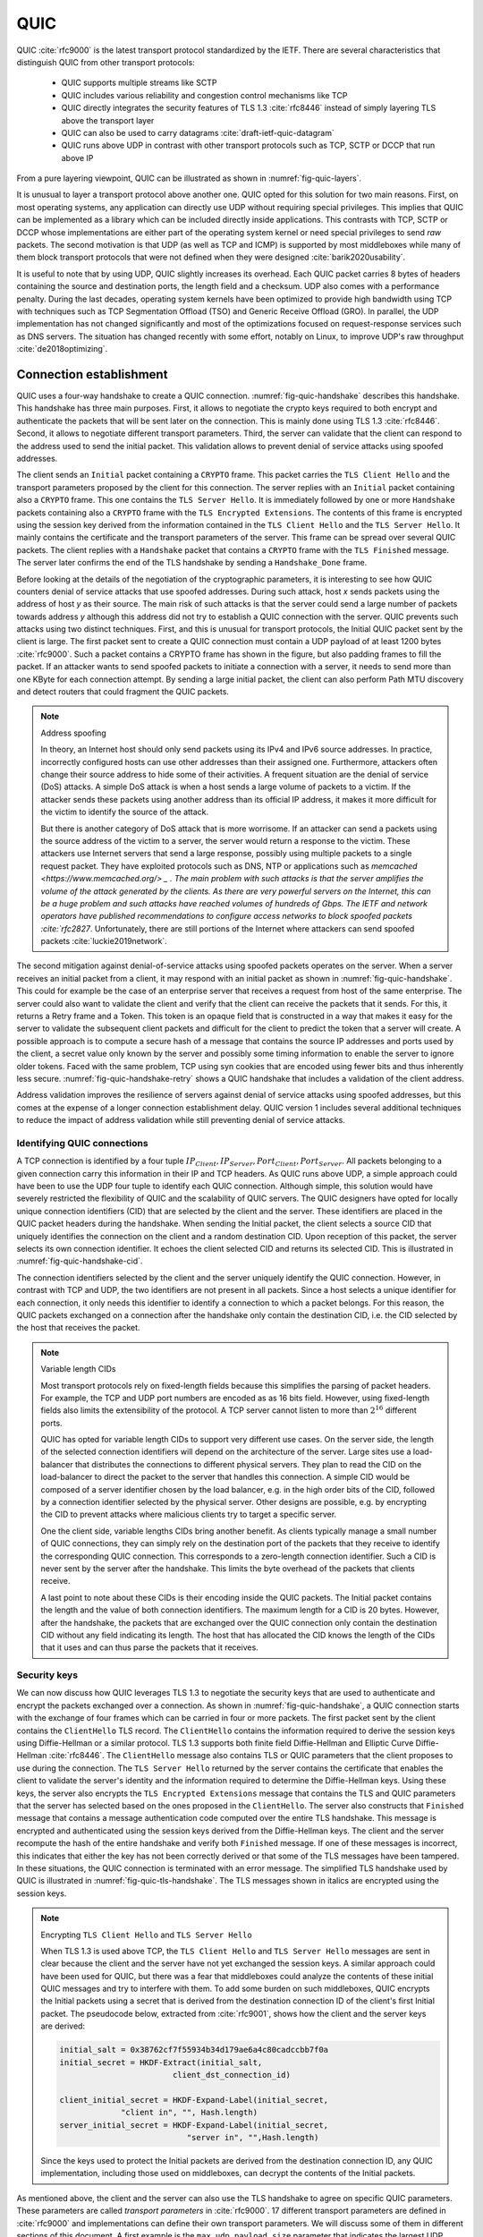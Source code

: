 QUIC
****

QUIC :cite:`rfc9000` is the latest transport protocol standardized by the IETF. There are several characteristics that distinguish QUIC from other transport protocols:

 - QUIC supports multiple streams like SCTP
 - QUIC includes various reliability and congestion control mechanisms like TCP
 - QUIC directly integrates the security features of TLS 1.3 :cite:`rfc8446` instead of simply layering TLS above the transport layer
 - QUIC can also be used to carry datagrams :cite:`draft-ietf-quic-datagram`
 - QUIC runs above UDP in contrast with other transport protocols such as TCP, SCTP or DCCP that run above IP   
  

From a pure layering viewpoint, QUIC can be illustrated as shown in :numref:`fig-quic-layers`.
   
.. _fig-quic-layers:
.. tikz:: QUIC in the TCP/IP stack
   :libs: fit, positioning
	  
   \begin{tikzpicture}[
   node distance = 1mm and 0mm,
   box/.style = {draw, text width=#1, inner sep=2mm, align=center},
   box/.default = 38mm,
   FIT/.style = {draw, semithick, dotted, fit=#1,
                 inner xsep=4mm, inner ysep=2mm},  
		 label distance = 2mm,
		 font = \sffamily
                 ]
		 
   \node (phy1) [box]                   {Phys.};
   \node (dl1) [box, above = of phy1]   {Data Link};
   \node (net1) [box, above = of dl1]   {IP};
   \node (transport1) [box, above = of net1]   {UDP};
   \node (transport2) [box, color=red, dashed, above = of transport1]   {reliable};
   \node (app) [box, color=red, dashed, above = of transport2]   {TLS};

   \end{tikzpicture}


It is unusual to layer a transport protocol above another one. QUIC opted for this solution for two main reasons. First, on most operating systems, any application can directly use UDP without requiring special privileges. This implies that QUIC can be implemented as a library which can be included directly inside applications. This contrasts with TCP, SCTP or DCCP whose implementations are either part of the operating system kernel or need special privileges to send `raw` packets. The second motivation is that UDP (as well as TCP and ICMP) is supported by most middleboxes while many of them block transport protocols that were not defined when they were designed :cite:`barik2020usability`.

It is useful to note that by using UDP, QUIC slightly increases its overhead. Each QUIC packet carries 8 bytes of headers containing the source and destination ports, the length field and a checksum. UDP also comes with a performance penalty. During the last decades, operating system kernels have been optimized to provide high bandwidth using TCP with techniques such as TCP Segmentation Offload (TSO) and Generic Receive Offload (GRO). In parallel, the UDP implementation has not changed significantly and most of the optimizations focused on request-response services such as DNS servers. The situation has changed recently with some effort, notably on Linux, to improve UDP's raw throughput :cite:`de2018optimizing`.




Connection establishment
========================

QUIC uses a four-way handshake to create a QUIC connection. :numref:`fig-quic-handshake` describes this handshake. This handshake has three main purposes. First, it allows to negotiate the crypto keys required to both encrypt and authenticate the packets that will be sent later on the connection. This is mainly done using TLS 1.3 :cite:`rfc8446`. Second, it allows to negotiate different transport parameters. Third, the server can validate that the client can respond to the address used to send the initial packet. This validation allows to prevent denial of service attacks using spoofed addresses.



.. _fig-quic-handshake:
.. tikz:: Simplified QUIC Handshake
   :libs: positioning, matrix, arrows, math


   \begin{tikzpicture}	  
   \tikzmath{\c1=1;\c2=1.5; \s1=8; \s2=8.5; \max=6; }
   \tikzstyle{every node}=[font=\small]
   \tikzstyle{arrow} = [thick,->,>=stealth]
   \tikzset{state/.style={rectangle, dashed, draw, fill=white} }
   \node [black, fill=white] at (\c1,\max) {Client};
   \node [black, fill=white] at (\s1,\max) {Server};
   
   \draw[black,thick,->] (\c1,\max-0.5) -- (\c1,0.5);
   \draw[black,thick,->] (\s1,\max-0.5) -- (\s1,0.5);
   
   \tikzmath{\y=\max-1;}
   
   \draw[blue,thick, ->] (\c1,\y) -- (\s1,\y-0.9) node [midway, fill=white]  {Initial (CRYPTO)};
   \draw[blue,thick, ->] (\s1,\y-1) -- (\c1,\y-2) node [midway, align=center, fill=white] {Initial (CRYPTO)\\Handshake (CRYPTO)};
   \draw[blue,thick, ->] (\c1,\y-2.1) -- (\s1,\y-3.1) node [midway, fill=white] {Handshake (CRYPTO)};
   \draw[blue,thick, ->] (\s1,\y-3.1) -- (\c1,\y-4.1) node [midway, fill=white] {Handshake\_Done};

   \end{tikzpicture}


The client sends an ``Initial`` packet containing a ``CRYPTO`` frame. This packet carries the ``TLS Client Hello`` and the transport parameters proposed by the client for this connection. The server replies with an ``Initial`` packet containing also a ``CRYPTO`` frame. This one contains the ``TLS Server Hello``. It is immediately followed by one or more ``Handshake`` packets containing also a ``CRYPTO`` frame with the ``TLS Encrypted Extensions``. The contents of this frame is encrypted using the session key derived from the information contained in the ``TLS Client Hello`` and the ``TLS Server Hello``. It mainly contains the certificate and the transport parameters of the server. This frame can be spread over several QUIC packets. The client replies with a ``Handshake`` packet that contains a ``CRYPTO`` frame with the ``TLS Finished`` message. The server later confirms the end of the TLS handshake by sending a ``Handshake_Done`` frame.
   
   
Before looking at the details of the negotiation of the cryptographic parameters, it is interesting to see how QUIC counters denial of service attacks that use spoofed addresses. During such attack, host `x` sends packets using the address of host `y` as their source. The main risk of such attacks is that the server could send a large number of packets towards address `y` although this address did not try to establish a QUIC connection with the server. QUIC prevents such attacks using two distinct techniques. First, and this is unusual for transport protocols, the Initial QUIC packet sent by the client is large. The first packet sent to create a QUIC connection must contain a UDP payload of at least 1200 bytes :cite:`rfc9000`. Such a packet contains a CRYPTO frame has shown in the figure, but also padding frames to fill the packet. If an attacker wants to send spoofed packets to initiate a connection with a server, it needs to send more than one KByte for each connection attempt. By sending a large initial packet, the client can also perform Path MTU discovery and detect routers that could fragment the QUIC packets.

.. note:: Address spoofing

   In theory, an Internet host should only send packets using its IPv4 and IPv6 source addresses. In practice, incorrectly configured hosts can use other addresses than their assigned one. Furthermore, attackers often change their source address to hide some of their activities. A frequent situation are the denial of service (DoS) attacks. A simple DoS attack is when a host sends a large volume of packets to a victim. If the attacker sends these packets using another address than its official IP address, it makes it more difficult for the victim to identify the source of the attack.

   But there is another category of DoS attack that is more worrisome. If an attacker can send a packets using the source address of the victim to a server, the server would return a response to the victim. These attackers use Internet servers that send a large response, possibly using multiple packets to a single request packet. They have exploited protocols such as DNS, NTP or applications such as `memcached <https://www.memcached.org/> _ . The main problem with such attacks is that the server amplifies the volume of the attack generated by the clients. As there are very powerful servers on the Internet, this can be a huge problem and such attacks have reached volumes of hundreds of Gbps. The IETF and network operators have published recommendations to configure access networks to block spoofed packets :cite:`rfc2827`. Unfortunately, there are still portions of the Internet where attackers can send spoofed packets :cite:`luckie2019network`. 


The second mitigation against denial-of-service attacks using spoofed packets operates on the server. When a server receives an initial packet from a client, it may respond with an initial packet as shown in :numref:`fig-quic-handshake`. This could for example be the case of an enterprise server that receives a request from host of the same enterprise. The server could also want to validate the client and verify that the client can receive the packets that it sends. For this, it returns a Retry frame and a Token. This token is an opaque field that is constructed in a way that makes it easy for the server to validate the subsequent client packets and difficult for the client to predict the token that a server will create. A possible approach is to compute a secure hash of a message that contains the source IP addresses and ports used by the client, a secret value only known by the server and possibly some timing information to enable the server to ignore older tokens. Faced with the same problem, TCP using syn cookies that are encoded using fewer bits and thus inherently less secure. :numref:`fig-quic-handshake-retry` shows a QUIC handshake that includes a validation of the client address. 



.. _fig-quic-handshake-retry:
.. tikz:: Simplified QUIC Handshake with address validation
   :libs: positioning, matrix, arrows, math

   \tikzmath{\c1=1;\c2=1.5; \s1=8; \s2=8.5; \max=8; }
   \tikzstyle{every node}=[font=\small]
   \tikzstyle{arrow} = [thick,->,>=stealth]
   \tikzset{state/.style={rectangle, dashed, draw, fill=white} }
   \node [black, fill=white] at (\c1,\max) {Client};
   \node [black, fill=white] at (\s1,\max) {Server};
   
   \draw[black,thick,->] (\c1,\max-0.5) -- (\c1,0.5);
   \draw[black,thick,->] (\s1,\max-0.5) -- (\s1,0.5);
   
   \tikzmath{\y=\max-1;}
   
   \draw[blue,thick, ->] (\c1,\y) -- (\s1,\y-1) node [midway, fill=white]  {Initial (CRYPTO)};
   \draw[red,thick, ->] (\s1,\y-1) -- (\c1,\y-2) node [midway, fill=white] {Retry+Token};
   \draw[blue,thick, ->] (\c1,\y-2) -- (\s1,\y-3) node [midway, fill=white]  {Initial (CRYPTO)+Token};
   
   \draw[blue,thick, ->] (\s1,\y-3) -- (\c1,\y-4) node [midway, align=center, fill=white] {Initial (CRYPTO)\\Handshake (CRYPTO)};
   \draw[blue,thick, ->] (\c1,\y-4) -- (\s1,\y-5) node [midway, fill=white] {Handshake (CRYPTO)};
   \draw[blue,thick, ->] (\s1,\y-5) -- (\c1,\y-6) node [midway, fill=white] {Handshake\_Done};


Address validation improves the resilience of servers against denial of service attacks using spoofed addresses, but this comes at the expense of a longer connection establishment delay. QUIC version 1 includes several additional techniques to reduce the impact of address validation while still preventing denial of service attacks. 

Identifying QUIC connections
----------------------------

A TCP connection is identified by a four tuple :math:`IP_{Client},IP_{Server},Port_{Client},Port_{Server}`. All packets belonging to a given connection carry this information in their IP and TCP headers. As QUIC runs above UDP, a simple approach could have been to use the UDP four tuple to identify each QUIC connection. Although simple, this solution would have severely restricted the flexibility of QUIC and the scalability of QUIC servers. The QUIC designers have opted for locally unique connection identifiers (CID) that are selected by the client and the server. These identifiers are placed in the QUIC packet headers during the handshake. When sending the Initial packet, the client selects a source CID that uniquely identifies the connection on the client and a random destination CID. Upon reception of this packet, the server selects its own connection identifier. It echoes the client selected CID and returns its selected CID. This is illustrated in :numref:`fig-quic-handshake-cid`. 

.. _fig-quic-handshake-cid:
.. tikz:: Connection identifiers during a simplified QUIC Handshake
   :libs: positioning, matrix, arrows, math

   \tikzmath{\c1=1;\c2=1.5; \s1=8; \s2=8.5; \max=4.5; }
   \tikzstyle{every node}=[font=\small]
   \tikzstyle{arrow} = [thick,->,>=stealth]
   \tikzset{state/.style={rectangle, dashed, draw, fill=white} }
   \node [black, fill=white] at (\c1,\max) {Client};
   \node [black, fill=white] at (\s1,\max) {Server};
   
   \draw[black,very thick,->] (\c1,\max-0.5) -- (\c1,0.5);
   \draw[black,very thick,->] (\s1,\max-0.5) -- (\s1,0.5);
   
   \tikzmath{\y=\max-1;}
   
   \draw[blue,thick, ->] (\c1,\y) -- (\s1,\y-1) node [midway, fill=white,align=center]  {\small [SCID=$x$, DCID=$y$] \\Initial};
   \draw[blue,thick, ->] (\s1,\y-1.2) -- (\c1,\y-2.2) node [midway, fill=white,align=center] {\small [SCID=$z$, DCID=$x$] \\ Initial \\Handshake};


The connection identifiers selected by the client and the server uniquely identify the QUIC connection. However, in contrast with TCP and UDP, the two identifiers are not present in all packets. Since a host selects a unique identifier for each connection, it only needs this identifier to identify a connection to which a packet belongs. For this reason, the QUIC packets exchanged on a connection after the handshake only contain the destination CID, i.e. the CID selected by the host that receives the packet. 

.. note:: Variable length CIDs

   Most transport protocols rely on fixed-length fields because this simplifies the parsing of packet headers. For example, the TCP and UDP port numbers are encoded as as 16 bits field. However, using fixed-length fields also limits the extensibility of the protocol. A TCP server cannot listen to more than :math:`2^{16}` different ports.

   QUIC has opted for variable length CIDs to support very different use cases. On the server side, the length of the selected connection identifiers will depend on the architecture of the server. Large sites use a load-balancer that distributes the connections to different physical servers. They plan to read the CID on the load-balancer to direct the packet to the server that handles this connection. A simple CID would be composed of a server identifier chosen by the load balancer, e.g. in the high order bits of the CID, followed by a connection identifier selected by the physical server. Other designs are possible, e.g. by encrypting the CID to prevent attacks where malicious clients try to target a specific server.

   One the client side, variable lengths CIDs bring another benefit. As clients typically manage a small number of QUIC connections, they can simply rely on the destination port of the packets that they receive to identify the corresponding QUIC connection. This corresponds to a zero-length connection identifier. Such a CID is never sent by the server after the handshake. This limits the byte overhead of the packets that clients receive. 

   A last point to note about these CIDs is their encoding inside the QUIC packets. The Initial packet contains the length and the value of both connection identifiers. The maximum length for a CID is 20 bytes. However, after the handshake, the packets that are exchanged over the QUIC connection only contain the destination CID without any field indicating its length. The host that has allocated the CID knows the length of the CIDs that it uses and can thus parse the packets that it receives. 
   	  
	  
.. crypto part

Security keys
-------------
   
We can now discuss how QUIC leverages TLS 1.3 to negotiate the security keys that are used to authenticate and encrypt the packets exchanged over a connection. As shown in :numref:`fig-quic-handshake`, a QUIC connection starts with the exchange of four frames which can be carried in four or more packets. The first packet sent by the client contains the ``ClientHello`` TLS record. The ``ClientHello`` contains the information required to derive the session keys using Diffie-Hellman or a similar protocol. TLS 1.3 supports both finite field Diffie-Hellman and Elliptic Curve Diffie-Hellman :cite:`rfc8446`. The ``ClientHello`` message also contains TLS or QUIC parameters that the client proposes to use during the connection. The ``TLS Server Hello`` returned by the server contains the certificate that enables the client to validate the server's identity and the information required to determine the Diffie-Hellman keys. Using these keys, the server also encrypts the ``TLS Encrypted Extensions`` message that contains the TLS and QUIC parameters that the server has selected based on the ones proposed in the ``ClientHello``. The server also constructs that ``Finished`` message that contains a message authentication code computed over the entire TLS handshake. This message is encrypted and authenticated using the session keys derived from the Diffie-Hellman keys. The client and the server recompute the hash of the entire handshake and verify both ``Finished`` message. If one of these messages is incorrect, this indicates that either the key has not been correctly derived or that some of the TLS messages have been tampered. In these situations, the QUIC connection is terminated with an error message. The simplified TLS handshake used by QUIC is illustrated in :numref:`fig-quic-tls-handshake`. The TLS messages shown in italics are encrypted using the session keys.


.. _fig-quic-tls-handshake:
.. tikz:: Simplified TLS Handshake within a QUIC connection 
   :libs: positioning, matrix, arrows, math

   \tikzmath{\c1=1;\c2=1.5; \s1=8; \s2=8.5; \max=6; }
   \tikzstyle{every node}=[font=\small]
   \tikzstyle{arrow} = [thick,->,>=stealth]
   \tikzset{state/.style={rectangle, dashed, draw, fill=white} }
   \node [black, fill=white] at (\c1,\max) {Client};
   \node [black, fill=white] at (\s1,\max) {Server};
   
   \draw[black,very thick,->] (\c1,\max-0.5) -- (\c1,0.5);
   \draw[black,very thick,->] (\s1,\max-0.5) -- (\s1,0.5);
   
   \tikzmath{\y=\max-1;}
   
   \draw[blue,thick, ->] (\c1,\y) -- (\s1,\y-1) node [midway, fill=white]  {TLS Client Hello};
   \draw[blue,thick, ->] (\s1,\y-1) -- (\c1,\y-2) node [midway, fill=white, align=center] {TLS Server Hello\\$EncryptedExtensions$\\$Finished$};
   \draw[blue,thick, ->] (\c1,\y-2.2) -- (\s1,\y-3.2) node [midway, fill=white]  {$Finished$};
   
   \draw[blue,thick, ->] (\s1,\y-3.2) -- (\c1,\y-4.2) node [midway, align=center, fill=white] {$Handshake\_Done$};


.. note:: Encrypting ``TLS Client Hello`` and ``TLS Server Hello``

   When TLS 1.3 is used above TCP, the ``TLS Client Hello`` and ``TLS Server Hello`` messages are sent in clear because the client and the server have not yet exchanged the session keys. A similar approach could have been used for QUIC, but there was a fear that middleboxes could analyze the contents of these initial QUIC messages and try to interfere with them. To add some burden on such middleboxes, QUIC encrypts the Initial packets using a secret that is derived from the destination connection ID of the client's first Initial packet. The pseudocode below, extracted from :cite:`rfc9001`, shows how the client and the server keys are derived:

   .. code-block:: python

      initial_salt = 0x38762cf7f55934b34d179ae6a4c80cadccbb7f0a
      initial_secret = HKDF-Extract(initial_salt,
                              client_dst_connection_id)

      client_initial_secret = HKDF-Expand-Label(initial_secret,
		   "client in", "", Hash.length)
      server_initial_secret = HKDF-Expand-Label(initial_secret,
                                 "server in", "",Hash.length)

   Since the keys used to protect the Initial packets are derived from the destination connection ID, any QUIC implementation, including those used on middleboxes, can decrypt the contents of the Initial packets.

    
As mentioned above, the client and the server can also use the TLS handshake to agree on specific QUIC parameters. These parameters are called `transport parameters` in :cite:`rfc9000`. 17 different transport parameters are defined in :cite:`rfc9000` and implementations can define their own transport parameters. We will discuss some of them in different sections of this document. A first example is the ``max_udp_payload_size`` parameter that indicates the largest UDP payload that an implementation is willing to receive. The minimum value for this parameter is 1200 bytes. QUIC implementations used in a datacenter could use a much larger ``max_udp_payload_size`` without risking packet fragmentation.

Another example of QUIC transport parameters are the ``initial_source_connection_id`` and the ``original_destination_connection_id`` transport parameters. As explained above, thanks to the ``Finished`` messages in the TLS handshake, the client and the servers can verify that their messages have not been tampered. Unfortunately, the authentication code included in the ``Finished`` messages is only computed based on the contents of the TLS messages (i.e. ``ClientHello``, ``ServerHello``, ``EncryptedExtensions`` and ``Finished``). During the handshake, the client and the servers also propose the source and destination connection identifiers that they plan to use to identify the QUIC session. These identifiers are placed in the packet header and not inside the TLS messages. They are thus not covered by the authentication code included in the ``Finished`` message. To still authenticate these identifiers, QUIC encodes them as transport parameters that are included in the ``ClientHello`` and the ``EncryptedExtensions`` messages. The client copies the source connection identifier in the ``initial_source_connection_id`` transport parameter in its ``ClientHello``. The server does the same when sending the ``ServerHello``. It also copies in the ``original_destination_connection_id`` the destination identifier used by the client to send the packet containing the ``ClientHello``.


.. exercice: figure 8 de rfc9000

The QUIC packet headers
-----------------------
   
At this point, the QUIC session and the TLS security keys are known by the client and the server. They can start to exchange data. Before looking at how data is carried inside QUIC packets, it is interesting to explore in more details the packet headers that are placed inside each packet. QUIC uses variable length packet headers and two different header formats exist. The first header format is the long header. This is the header used for the first packets of a QUIC connection.

:numref:`fig-quic-long-header` shows the QUIC long header. It starts with one byte containing the header type in the most significant bit, two bits indicating the packet type and four bits that are specific to each packet packet. Then, 32 bits carry the QUIC version number. The current version of QUIC, defined in :cite:`rfc9000`, corresponds to version ``0x00000001``. The header then contains the destination and source connection identifiers that were described previously and then a payload that is specific to each type. 


.. code-block:: console
   :caption: The QUIC long header
   :name: fig-quic-long-header

   Long Header Packet {
     Header Form (1) = 1,
     Fixed Bit (1) = 1,
     Long Packet Type (2),
     Type-Specific Bits (4),
     Version (32),
     Destination Connection ID Length (8),
     Destination Connection ID (0..160),
     Source Connection ID Length (8),
     Source Connection ID (0..160),
     Type-Specific Payload (..),
   }


.. note:: Encoding packet numbers

   Most transport protocols use fixed fields to encode packet numbers or byte offsets. The size of this field is always a trade-off. On one hand, a small packet number field limits the per packet overhead. On the other hand, a large packet number space is required to ensure that two packets carrying different data don't use the same packet number. TCP uses a 32 bits sequence number field that indicates the position of the first byte of the payload in the bytestream. This 32 bits field became a concern as bandwidth increased to Gbps and beyond. Modern TCP implementations use the timestamp option :cite:`rfc1323` to enable a receiver to detect duplicates.

   QUIC takes a different approach to sequence numbers. Each packet contains a per-packet sequence number. This number is encoded as a variable-length integer (``varint``). Such a ``varint`` has a length encoded in the two most significant bits of the first byte. If these bits are set to ``00``, then the ``varint`` is encoded in one byte and can contain values between :math:`0` and :math:`2^{6}-1`.  If the two most significant bits are set to ``01``, the ``varint`` can encode values :math:`0` and :math:`2^{14}-1` within two bytes. When the two high order bits are set to ``11`` the ``varint`` can encode values :math:`0` and :math:`2^{62}-1` within four bytes.

   There are two order important between QUIC and other transport protocols when considering packet numbers. First, a QUIC sender can *never* reuse the same packet number for two different packets sent over a QUIC connection. If data needs to be retransmitted, it will be resent as a frame inside a new packet. Furthermore, since the largest possible packet number is :math:`2^{62}-1`, a QUIC sender must close the corresponding connection once it has sent a QUIC packet carrying this packet number. This puts a restriction on the duration of QUIC connections. They cannot last forever in contrast to TCP connections such as those used to support BGP sessions between routers. An application that uses QUIC must be ready to restart a connection that has failed.

   
This long header is used for the ``Initial``, ``Handhsake`` and ``Retry`` packets. Some of these packet types add new flags in the first byte and additional information after the connection identifiers. :numref:`fig-quic-initial-header` shown the long header of the ``Initial`` packet. It contains two bits in the first byte that indicate the length of the packet number field. The packet specific part contains an option token, a length field, a packet number and a payload. The token length, length and and packet number are encoded using variable length integers. 



.. code-block:: console
   :caption: The QUIC long header of the Initial packet
   :name: fig-quic-initial-header
		
   Initial Packet {
     Header Form (1) = 1,
     Fixed Bit (1) = 1,
     Long Packet Type (2) = 0,
     Reserved Bits (2),
     Packet Number Length (2),
     Version (32),
     Destination Connection ID Length (8),
     Destination Connection ID (0..160),
     Source Connection ID Length (8),
     Source Connection ID (0..160),
     Token Length (i),
     Token (..),
     Length (i),
     Packet Number (8..32),
     Packet Payload (8..),
   }
		

The QUIC short header contains fewer fields. The most significant bit of the first byte indicates that the packet carries a short header. The other flags will be discussed later. The two least significant bits of this byte contain the length of the packet number field. It is interesting to note that in contrast with the long header, there is no explicit indication of the length of the destination connection identifier. This connection identifier has been assigned by the host that receives this packet and it already knows the length of the connection identifiers that it uses.  


.. code-block:: console
   :caption: The QUIC short header used by 1-RTT packets
   :name: fig-quic-short-header
	  
   1-RTT Packet {
      Header Form (1) = 0,
      Fixed Bit (1) = 1,
      Spin Bit (1),
      Reserved Bits (2),
      Key Phase (1),
      Packet Number Length (2),
      Destination Connection ID (0..160),
      Packet Number (8..32),
      Packet Payload (8..),
   }
   

The short header format depicted in :numref:`fig-quic-short-header` is used by all QUIC packets once the session keys have been derived. This usually happens after one round-trip-time. They packets are called the 1-RTT packets in the QUIC specification. This notation is used to emphasize the fact that QUIC also supports 0-RTT packets, i.e. packets that carry data and can be exchanged in parallel with the TLS handshake.


.. note:: Coalescing packets

   Besides the connection identifiers, another difference between the short and the long headers is the presence of the ``Packet Length`` field in the long header. This field might surprise the reader who is familiar with UDP since UDP also contains a Length field. As QUIC packet are placed inside UDP messages, the QUIC Length field could seem redundant. This Length field was included in the QUIC long header to allow a QUIC sender to coalesce several consecutive and small packets inside a single UDP message. Some of the frames exchanged during the handshake are rather small. Sending a UDP message for each of these frames would be a waste of resources. Furthermore, a mix of ``Initial``, ``Handshake`` and ``0-RTT`` packets are exchanged when creating a QUIC connection. It would not be wise to require the utilization of one UDP message to send each of these packets.
   	  


0-RTT data
----------

Latency is a key concern for transport protocols. The QUIC/TLS handshake that we have described until now allows the client and the server to agree on security keys within one round-trip-time. However, one round-trip-time can be a long delay for some applications. To minimize the impact of the connection setup time, QUIC allows applications to exchange data during the QUIC/TLS handshake. This data is called the 0-RTT data. To ensure that 0-RTT data is exchanged securely, the client and the server must have previously agreed on a key which can be used to encrypt and authenticate the 0-RTT data. Such a 0-RTT key could either be a pre-shared key that the client and the server have shared without using the QUIC protocol or, and this is the most frequent solution, the key that they negotiated during a previous connection. In practice, the server enables 0-RTT by sending a TLS session ticket to the client. This session ticket is an encrypted record that contains information that enables the server to recover information about the session such as its session keys. It is also linked to the client's address to enable the server to verify that a given client reuses the tickets that it has received earlier. Usually, these tickets also contain an expiration date. The client places the received ticket in the ``TLS CLient Hello`` that it sends in the first ``Initial`` packet. It uses the pre-shared key corresponding to this ticket to encrypt data and place it in one or more ``0-RTT`` packets. The server uses the information contained in the ticket to recover the key and decrypt the data of the ``0-RTT`` packet. :numref:`fig-quic-0-rtt-packet` shows the format of QUIC's 0-RTT packet. 
   
   

.. code-block:: console
   :caption: The QUIC 0-RTT packet
   :name: fig-quic-0-rtt-packet

   0-RTT Packet {
     Header Form (1) = 1,
     Fixed Bit (1) = 1,
     Long Packet Type (2) = 1,
     Reserved Bits (2),
     Packet Number Length (2),
     Version (32),
     Destination Connection ID Length (8),
     Destination Connection ID (0..160),
     Source Connection ID Length (8),
     Source Connection ID (0..160),
     Length (i),
     Packet Number (8..32),
     Packet Payload (8..),
   }


The main benefit of these ``0-RTT`` packets is that the client can immediately send encrypted data when sending its ``Initial`` packet. This is illustrated in :numref:`fig-quic-handshake-Ortt` where the encrypted frames are shown in italics. Note that some of these encrypted frames can span several packets. ``0-RTT`` packets are only sent by the QUIC client since the server can send encrypted data immediately after having sent its ``Handshake`` frames.  

.. _fig-quic-handshake-Ortt:
.. tikz:: Simplified QUIC Handshake with 0-RTT data
   :libs: positioning, matrix, arrows, math


   \begin{tikzpicture}	  
   \tikzmath{\c1=1;\c2=1.5; \s1=8; \s2=8.5; \max=8; }
   \tikzstyle{every node}=[font=\small]
   \tikzstyle{arrow} = [thick,->,>=stealth]
   \tikzset{state/.style={rectangle, dashed, draw, fill=white} }
   \node [black, fill=white] at (\c1,\max) {Client};
   \node [black, fill=white] at (\s1,\max) {Server};
   
   \draw[black,thick,->] (\c1,\max-0.5) -- (\c1,0.5);
   \draw[black,thick,->] (\s1,\max-0.5) -- (\s1,0.5);
   
   \tikzmath{\y=\max-1;}
   
   \draw[blue,thick, ->] (\c1,\y) -- (\s1,\y-0.9) node [midway, fill=white]  {Initial (CRYPTO)};
   \draw[blue,thick, ->] (\c1,\y-0.5) -- (\s1,\y-1.4) node [midway, fill=white]  {$0-RTT (Data)$};
   \draw[blue,thick, ->] (\s1,\y-2) -- (\c1,\y-3) node [midway, align=center, fill=white] {Initial (CRYPTO)\\$Handshake (CRYPTO)$};
   \draw[blue,thick, ->] (\c1,\y-3.1) -- (\s1,\y-4.1) node [midway, fill=white] {$Handshake (CRYPTO)$};
   \draw[blue,thick, ->] (\s1,\y-4.1) -- (\c1,\y-5.1) node [midway, fill=white] {$Handshake\_Done$};

   \end{tikzpicture}

   

.. note:: Replay attacks and 0-RTT packets

   Thanks to the 0-RTT packets, the client can send encrypted data to the server before waiting for the secure handshake. This reduces the latency of the data transfer, but with one important caveat. QUIC does not provide any guarantee that 0-RTT data will not be replayed. QUIC's 0-RTT data exchanged is intended for idempotent operations. A detailed discussion of the impact of replay attacks may be found in :cite:`tls13-0rtt`.

   To understand the importance of these replay attacks, let us consider a simple HTTP GET request. Such a request could easily fit inside the 0-RTT packet and thus have lower latency. If a web browser uses it to request a static ``index.html`` file, there is no harm if the request is received twice by the server. However, if the GET request is part of a REST API and has side effects, then problems could occur depending on the type of side effect. Consider a REST API that allows a user to switch off the lights using his or her smartphone. Replaying this request two or three times will always result in the light being switched off. However, if the user request to increase the room temperature by one °C, then multiple replays will obviously have inconvenient consequences.


Closing a QUIC connection
=========================


Before exploring how data can be exchanged over a QUIC connection, let us now analyze how the connection can terminate. QUIC supports three different methods to close a QUIC connection. QUIC's approach to terminating connection is very different from the solutions used by traditional transport protocol.

QUIC runs above UDP and the design of QUIC was heavily influenced by the presence of NATs. NATs, like other middleboxes, maintain per-flow state. For TCP connections, many NATs rely on the ``SYN``, ``FIN`` and ``RST`` flags to determine when state must be created or removed for a TCP connection. For UDP, this stateful approach is not possible and NATs create a new mapping when they observe the first packet of a flow and remove the mapping once the flow has been idle for sometime. The IETF recommends to maintain NAT mappings during at least two minutes :cite:`rfc4787`, but measurements show that deployed NATs use shorter timeouts :cite:`richter2016multi,hatonen2010experimental`. In practice, UDP flows should probably send a packet every 30 seconds to ensure that the on-path NATs preserve their state.

To prevent NATs from changing the mapping associated to the IP addresses and ports used for a QUIC connection, QUIC hosts will need to regularly send data over each established QUIC connection. QUIC defines a ``PING`` frame that allows any QUIC endpoint to send a frame that will trigger a response from the other peer. The ``PING`` frame does not carry data, but the receiver of a ``PING`` frame needs to acknowledge the packet containing this frame. This creates a bidirectional communication and can prevent NATs from discarding the mapping associated to the QUIC connection.

Each QUIC implementation keeps in the connection state the timestamp of the last QUIC packet received over this connection. During the connection establishment, the QUIC hosts can also exchange the ``max_idle_timeout`` parameter that indicates how long (in seconds) a QUIC connection can remain idle before being automatically closed. The first way to close a QUIC connection is make idle for this period of time.

The second technique to terminate a QUIC connection is to use the ``CONNECTION_CLOSE`` frame. This frame indicates that this connection has been closed abruptly.  The host that receives the ``CONNECTION_CLOSE`` may respond with one ``CONNECTION_CLOSE`` frame. After that, it must stop sending any additional frame. It keeps the connection state for some time, but does not accept any new packet nor retransmit others. The host that sends a ``CONNECTION_CLOSE`` frame indicates that it will neither send nor accept more data. It keeps a subset of the QUIC connection state to be able to retransmit the ``CONNECTION_CLOSE`` frame if needed.


A host also sends a ``CONNECTION_CLOSE`` frame to abruptly terminate a connection if it receives an invalid frame or detects a protocol error. In this case, the ``CONNECTION_CLOSE`` frame contains a variable length integer that indicates the reason for the termination, the type of the frame that triggered the error and additional information encoded as a text string.


.. _fig-quic-connection-close:
.. tikz:: A server that refuses a connection
   :libs: positioning, matrix, arrows, math


   \begin{tikzpicture}	  
   \tikzmath{\c1=1;\c2=1.5; \s1=8; \s2=8.5; \max=4; }
   \tikzstyle{every node}=[font=\small]
   \tikzstyle{arrow} = [thick,->,>=stealth]
   \tikzset{state/.style={rectangle, dashed, draw, fill=white} }
   \node [black, fill=white] at (\c1,\max) {Client};
   \node [black, fill=white] at (\s1,\max) {Server};
   
   \draw[black,thick,->] (\c1,\max-0.5) -- (\c1,0.5);
   \draw[black,thick,->] (\s1,\max-0.5) -- (\s1,0.5);
   
   \tikzmath{\y=\max-1;}
   
   \draw[blue,thick, ->] (\c1,\y) -- (\s1,\y-0.9) node [midway, fill=white]  {Initial (CRYPTO)};
   \draw[blue,thick, ->] (\s1,\y-1) -- (\c1,\y-2) node [midway, align=center, fill=white] {Initial(CONNECTION\_CLOSE)};

   \end{tikzpicture}


The QUIC specification also defines a third technique called `stateless reset` to cope with hosts that have lost connection state after a crash or outage. It relies on 16 bytes stateless token announced together with the connection identifier. See :cite:`rfc9000` for all the details.


Exchanging data over a QUIC connection
======================================

.. streams

The data exchanged over is QUIC connection is organized in different streams. A stream is a sequence of bytes. QUIC supports both unidirectional and bidirectional streams. Both the client and the server can create new streams over a QUIC connection. Each stream is identified by a stream identifier. To prevent problems when the client and the server try to create a stream using the same identifier, QUIC restricts the utilization of the stream identifiers based its two low-order bits. A QUIC client can only create streams whose two low order bits are set to ``00`` (bidirectional stream) or ``10`` (unidirectional stream). Similarly, the low order bits of the server-initiated streams must be set to ``01`` (bidirectional stream) or ``11`` (unidirectional streams). The QUIC streams are created implicitly by sending data over the stream with the chosen identifier. The stream identifiers start at the minimum value, i.e. ``0x00`` to ``0x03`` for the respective types. If a host sends stream data for stream ``x`` before having sent data over the lower-numbered streams of that type, then those streams are implicitly created. The stream identifier is encoded using a variable length integer. The largest possible stream identifier is thus :math:`2^{62}-1`.

QUIC places all data inside ``STREAM`` frames that are then placed inside QUIC packets. The structure of a ``STREAM`` frame is shown in :numref:`fig-quic-stream-frame`. This frame contains the following information :

 - the Type of the Stream frame [#f-stream-type]_
 - the identifier of the stream
 - the offset, i.e. the position of the first byte of the Stream data in the bytestream
 - the length of the data
 - the Stream Data


.. code-block:: console
   :caption: The QUIC STREAM frame
   :name: fig-quic-stream-frame

   STREAM Frame {
      Type (i) = 0x08..0x0f,
      Stream ID (i),
      Offset (i),
      Length (i),
      Stream Data (..),
   }


The ``STREAM`` frame carries data, but it can also terminate the corresponding stream. The lowest order bit of the Type field acts as a ``FIN``` bit. When set to zero, it indicates that subsequent data will be sent over this stream. When set to one, it indicates that the ``STREAM`` frame contains the last bytes sent over that stream. The stream is closed once the last byte of the stream has been delivered to the user application. Once a QUIC stream has been closed, it cannot be reused again over this connection.
   
Using this information, the receiver can easily reassemble the data received over the different streams. As an illustration, let us consider an application that a server has created two streams (stream ``1`` and ``5``). The server sends ``ABCD..`` over stream ``1`` and ``123`` over stream ``5`` and closes it after the third digit. The data from these streams could be encoded as shown in :numref:`fig-quic-streams-example`.


.. code-block:: console
   :caption: Data sent over two different streams 
   :name: fig-quic-streams-example

   STREAM Frame {
      Type (i) = 0x0e,
      Stream ID = 1,
      Offset = 0
      Length = 2
      Stream Data = AB
   }
   STREAM Frame {
      Type (i) = 0x0e,
      Stream ID = 5,
      Offset = 0
      Length = 1
      Stream Data = 1
   }
   STREAM Frame {
      Type (i) = 0x0e,
      Stream ID = 1,
      Offset = 2
      Length = 1
      Stream Data = C
   }
   STREAM Frame {
      Type (i) = 0x0f,
      Stream ID = 5,
      Offset = 1
      Length = 2
      Stream Data = 23
   }
   STREAM Frame {
      Type (i) = 0x0e,
      Stream ID = 1,
      Offset = 3
      Length = 4
      Stream Data = DEFG
   }
   

The penultimate frame shown in :numref:`fig-quic-streams-example` has the ``FIN`` flag set. It marks the end of stream ``1`` that has transport three bytes in total. The ``FIN`` flag is the normal way to gracefully close a QUIC stream. There are however cases where an application might need to cancel a stream abruptly without closing the connection. First, the sending side of a stream can decide to reset the stream. For this, it sends a ``RESET_STREAM`` frame that indicates the identifier of the stream that is canceled. The receiving side of a stream might also need to stop receiving data over a given stream. Consider for example a web browser that has started to download the different images that compose a web while the user has already clicked on another page from the same server. The streams that corresponds to these images become useless. In this case, our browser can send a ``STOP_SENDING`` frame to indicate that it discards the incoming data over the corresponding streams. Upon reception of this frame, the server sends a ``RESET_STREAM`` frame to indicate that the corresponding stream has been closed.

.. exemple stop sending et reset stream ?


Flow control in QUIC
--------------------

Transport protocols usually allocate some resources to each established connection. Each QUIC connection requires memory to store its state, but also buffers to store the packets arrived out-of-order. In practice, the memory available for QUIC implementations is not unlimited and a QUIC receiver must control the amount of packets that the remote host can send at any time. QUIC supports flow control techniques that operate at different level.


The first level is the connection level.
During the handshake, each host can announce the maximum number of bytes that it agrees to receive initially on the connection using the ``initial_max_data`` transport parameter. This parameter contains the number of bytes that the sending host agrees to receive without further notice. If the connection uses more bytes than initially agreed, the receiver can update this limit by sending a ``MAX_DATA`` frame at any time. This frame contains a variable length integer that encodes the maximum amount of stream data that can be sent over the connection.

.. limits utilisées aujourd'hui ?

The utilization of different streams also consume resources on a QUIC host. A receiver can also restrict the number of streams that the remote host can create. During the handshake, the ``initial_max_streams_bidi`` and ``initial_max_streams_uni`` contain the maximum number of bidirectional and unidirectional streams that the receiving host can host. This limit can be modified during the connection by sending a ``MAX_STREAMS`` frame that updates the limit.

.. limits utilisées aujourd'hui ?

Flow control can also take place at the stream level. During the handshake, several transport parameters allow the hosts to advertise the maximum number of bytes that they agree to receive on each stream. Different transport parameters are used to specify the limits that apply to the local/remote and unidirectional/bidirectional streams. These limits can be updated during the connection by sending ``MAX_STREAM_DATA`` frames. Each of these frames indicates the maximum amount of stream data that can be accepted on a given stream.


These limits restricts the number of streams that a host can create and the amount of bytes that it can send. If a host is blocked by any of these limits, it may sent a control frame to request the remote host to extend the limit. For each type of flow control, there is an associated control frame which can be used to request an extension of the limit.

A host should send a ``DATA_BLOCKED`` frame when it reaches the limit on the maximum amount of data set by the ``initial_max_data`` transport parameter or a previously received ``MAX_DATA`` frame. The ``DATA_BLOCKED`` frame contains the connection limit that caused the transmission to be blocked. In practice, a receiving host should increase the connection-level limit by sending ``MAX_DATA`` frames before reaching the limit. However, since this limit is function of the available memory, a host might not always be able to send a ``MAX_DATA`` frame. :numref:`fig-quic-example-max_data` provides an example packet flow with the utilization of these frames. We assume that the ``initial_max_data`` transport parameter was set to ``100`` bytes by the client during the handshake and the the server needs to send 900 bytes. The server creates a stream and sends 100 bytes in a ``1-RTT`` packet carrying a ``STREAM`` frame. At this point, the server is blocked. 

.. _fig-quic-example-max_data:
.. tikz:: QUIC uses ``DATA_BLOCKED`` frames when a connection's flow control is blocked 
   :libs: positioning, matrix, arrows, math

   \begin{tikzpicture}	  	  
   \tikzmath{\c1=1;\c2=1.5; \s1=8; \s2=8.5; \max=10; }
   \tikzstyle{every node}=[font=\small]
   \tikzstyle{arrow} = [thick,->,>=stealth]
   \tikzset{state/.style={rectangle, dashed, draw, fill=white} }
   \node [black, fill=white] at (\c1,\max) {Client};
   \node [black, fill=white] at (\s1,\max) {Server};
   
   \draw[black,thick,->] (\c1,\max-0.5) -- (\c1,0.5);
   \draw[black,thick,->] (\s1,\max-0.5) -- (\s1,0.5);
	  
   \tikzmath{\y=\max-1;}
   
   \draw[blue,thick, ->] (\s1,\y) -- (\c1,\y-1) node [midway, fill=white]  {1-RTT(STREAM,100 bytes)};
   \draw[blue,thick, ->] (\c1,\y-1) -- (\s1,\y-2) node [midway, align=center, fill=white] {1-RTT(ACK)};
   \draw[blue,thick, ->] (\s1,\y-2) -- (\c1,\y-3) node [midway, fill=white]  {1-RTT(DATA\_BLOCKED)};
   \draw[blue,thick, ->] (\c1,\y-3) -- (\s1,\y-4) node [midway, align=center, fill=white] {1-RTT(ACK)};
   \draw[blue,thick, ->] (\s1,\y-5) -- (\c1,\y-6) node [midway, fill=white]  {1-RTT(DATA\_BLOCKED)};
   \draw[blue,thick, ->] (\c1,\y-6) -- (\s1,\y-7) node [midway, align=center, fill=white] {1-RTT(ACK,MAX\_DATA(5000))};
   \draw[blue,thick, ->] (\s1,\y-7) -- (\c1,\y-8) node [midway, fill=white]  {1-RTT(STREAM,800 bytes)};

   \end{tikzpicture}

	  
The same applies with the ``STREAM_DATA_BLOCKED`` frame that is sent when a host reaching the per-stream limit. The ``STREAMS_BLOCKED`` frame is used when a host has reached the maximum number of established streams.

.. note:: Connections blocked by flow control are not totally idle

   If a QUIC host detects that a connection is blocked by flow control, it should regularly send ``DATA_BLOCKED`` or ``STREAM_DATA_BLOCKED`` frames to request the remote host to extend the current limit. The QUIC specification :cite:`rfc9000` does not recommend precisely how often these frames should be sent when a connection is blocked by flow control. Experience with QUIC deployments will enable the QUIC developers to more precisely define how often these frames should be sent.
	   

   A measurement study :cite:`marx2020same` revealed that QUIC implementations used different strategies for flow control. They identified three main types of behaviors :

     - Static Flow Control: the receive buffer size stays unchanged and the receiver simply increase the maximum allowance linearly
     - Growing Flow Control: the size of the receive buffer increases over time as the connection progresses
     - Auto-tuning: the size of the receive buffer is adjusted dynamically based on the estimated bandwidth and round-trip times

   In 2020, three quarter of the studied implementations used a Static Flow Control and only one used auto-tuning. Static Flow Control can work, but this is a waste of memory. For example, Google's Chrome starts with a 15 MBytes receive buffer and updates it linearly :cite:`marx2020same`. This should be contrasted with TCP implementations that usually start with a window of a few tens of KBytes and adjust it with auto-tuning. Auto-tuning is a key feature of modern TCP implementations :cite:`semke1998automatic`. It is expected that QUIC implementations will include more advanced heuristics to tune their flow control mechanism.    
   


QUIC Loss Detection
-------------------

As other transport protocols, QUIC includes mechanisms to detect transmission errors and losses. The transmission errors can be detected at two different levels. First, the UDP header contains a checksum that allows to detect various transmission errors. Second, since QUIC used AEAD encryption schemes, all QUIC packets are authenticated and a receiver can easily detect transmission errors when the AEAD tag does not validate. In these two cases, the corresponding UDP packet is discarded by the receiver.


There are several important differences between the loss detection and retransmission mechanisms used by QUIC and other transport protocols. First, QUIC packet numbers always increase monotonically over a QUIC connection. A QUIC sender never sends twice a packet with the same packet number over a given connection. QUIC encodes the packet numbers as variable length integers and it does not support wrap around in contrast with other transport protocols. The QUIC frames contain the valuable information that needs to be delivered reliably. If a QUIC packet is lost, the frames that it contained will be retransmitted in another QUIC packet that uses a different packet number. Thus, the QUIC packet number serves as a unique identifier of a packet. This simplifies some operations such as measuring the round-trip-time which is more difficult in protocols such as TCP when packets are transmitted :cite:`karn1987improving`.

Second, QUIC's acknowledgments carry more information than the cumulative or selective acknowledgments used by TCP and related protocols. This enables the receiver to provide a more detailed view of the packets that it received. In contrast with TCP :cite:`rfc2018`, once a receiver has reported that one packet was correctly received in an acknowledgment, the sender of that packet can discard the corresponding frames.

Third, a QUIC sender autonomously decides which frames it sends inside each packet. A QUIC packet may contain both data and control frames, or only data or only control information. If a QUIC packet is lost, the frames that it contained could be retransmitted in different packets. A QUIC implementation thus needs to buffer the frames and mark the in-flight ones to be able to retransmit them if the corresponding packet was lost.


Fourth, most QUIC packets are explicitly acknowledged. The only exception are the packets that only contain ``ACK``, ``PADDING`` or ``CONNECTION_CLOSE``. A packet that contains any other QUIC frame is called an ack-eliciting packet because its delivery will be confirmed by the transmission of an acknowledgment. A QUIC packet that carries both an ``ACK`` and a ``STREAM`` frame will thus be acknowledged.

With this in mind, it is interesting to look at the format of the QUIC acknowledgments and then analyze how they can be used. :numref:`fig-quic-ack-frame` provides the format of an ACK frame. It can be sent at any time in a QUIC packet. Two types are used to distinguish between the acknowledgments that contain information about the received ECN flags (type ``0x03``) or only regular acknowledgments (type ``0x02``). The first information contained in the ACK frame is the largest packet number that is acknowledged by this ACK frame. This is usually the highest packet number received. The second information is the ACK delay. This is the delay in microseconds between the reception of the packet having the largest acknowledged number by the receiver and the transmission of the acknowledgments. This information is important to ensure that round-trip-times are accurately measured, even if a receiver delays acknowledgments. This is illustrated in :numref:`fig-quic-ack-delay`. The ``ACK Range Count`` contains the number of ``ACK ranges`` that are included in the QUIC ACK frame. This number can be set to zero if all packets were received in sequence without any gap. In this case, the ``First ACK Range`` field contains the number of packets that arrived before the ``Largest Acknowledged`` packet number. 

.. code-block:: console
   :caption: The QUIC ACK Frame
   :name: fig-quic-ack-frame
	  
   ACK Frame {
      Type (i) = 0x02..0x03,
      Largest Acknowledged (i),
      ACK Delay (i),
      ACK Range Count (i),
      First ACK Range (i),
      ACK Range (..) ...,
      [ECN Counts (..)],
   }

   

.. _fig-quic-ack-delay:
.. tikz:: Utilization of the QUIC ACK delay
   :libs: positioning, matrix, arrows, math

	  
   \tikzmath{\c1=1;\c2=1.5; \s1=8; \s2=8.5; \max=6; }
   \tikzstyle{every node}=[font=\small]
   \tikzstyle{arrow} = [thick,->,>=stealth]
   \tikzset{state/.style={rectangle, dashed, draw, fill=white} }
   \node [black, fill=white] at (\c1,\max) {Client};
   \node [black, fill=white] at (\s1,\max) {Server};
   
   \draw[black,thick,->] (\c1,\max-0.5) -- (\c1,0.5);
   \draw[black,thick,->] (\s1,\max-0.5) -- (\s1,0.5);
	  
   \tikzmath{\y=\max-1;}
   \draw[black,thick, ->] (\c1,\y) -- (\s1,\y-1) node [midway, align=center, fill=white] {Packet(pn=$x$,\ldots)};
   \draw[black,thick, ->] (\s1,\y-3) -- (\c1,\y-4) node [midway, fill=white]  {Packet(pn=$y$,ACK[delay=$\delta$,largest=$x$]};

   \draw[red,dashed, thick, <->] (\s1+0.5,\y-1) -- (\s1+0.5,\y-3) node [midway, fill=white, align=center]  {$\delta$};

An ``ACK`` frame contains 0 or more ``ACK Ranges``. The format of an ``ACK range`` is shown in :numref:`fig-quic-ack-range`. Each range indicates first the number of unacknowledged packets since the smallest acknowledged packet in the preceding range (or the first ACK range). The next field indicates the number of consecutive acknowledged packets.


.. code-block:: console
   :caption: A QUIC ACK range
   :name: fig-quic-ack-range
	  
   ACK Range {
      Gap (i),
      ACK Range Length (i),
   }	  

As an example, consider a host that received the following QUIC packets: ``3,4,6,7,8,9,11,14,16,18``. To report all the received packets, it will generate the following ``ACK`` frame.


.. code-block:: console
   :caption: Sample QUIC ACK Frame
   :name: fig-quic-sample-ack-frame
	  
   ACK Frame {
      Type (i) = 0x02,
      Largest Acknowledged=18,
      ACK Delay=x,
      ACK Range Count=5,
      First ACK Range=0,
      ACK Range #0 [Gap=2, ACK Range Length=1],
      ACK Range #1 [Gap=2, ACK Range Length=1],
      ACK Range #2 [Gap=3, ACK Range Length=1],
      ACK Range #3 [Gap=2, ACK Range Length=4],
      ACK Range #4 [Gap=2, ACK Range Length=2]
   }


The QUIC specification recommends to send one ``ACK`` frame after having received two ack-eliciting packets. This corresponds roughly to TCP's delayed acknowledgments strategy. However, there is ongoing work to allow the sender to provide more guidelines on when and how ``ACK`` frames should be sent :cite:`draft-ietf-quic-ack-frequency`.

.. note:: When should QUIC hosts send acknowledgments


   A measurement study :cite:`marx2020same` analyzed how QUIC implementations generate acknowledgments. Two of the studied implementations sent acknowledgments every N packets (2 for one implementation and 10 for the other). Other  implementations used ack frequencies that varied during the data transfer.

	  
   .. plot::


      import matplotlib.pyplot as plt
      import numpy as np
      plt.rcParams["figure.autolayout"] = True
      fig = plt.figure()
      # Using the Handshake trace on Nov 23, 2021
      
      servers = ['aioquic', 'google', 'lsquic', 'mvfst', 'ngtcp2', 'picoquic', 'quic-go', 'quiche', 'quicly', 'quinn']
      ackfreq_min = [2,2,2,10,2,2,2,1,2,1]
      ackfreq_max = [8,10,8,10,4,6,9,38,2,17]
      ackfreq_delta = ackfreq_max
      for i in range(len(ackfreq_max)):
        ackfreq_max[i]=ackfreq_max[i]-ackfreq_min[i]+0.5 
      plt.xticks(ticks=range(len(servers)), labels=servers, rotation=90)
      plt.yticks(ticks=[0,5,10,15,20,25,30,35,40])
      #plt.boxplot(servers,ackfreq,whis='range')

      plt.ylabel('Ack Frequency')
      plt.bar(servers, ackfreq_max, bottom=ackfreq_min)
      plt.title('Ack frequencies of different QUIC servers')
      plt.show()

   
   The acknowledgment frequencies should be compared with TCP that usually acknowledges every second packet. It is likely that QUIC implementations will tune the generation of their acknowledgments in the coming years based on feedback from deployment.




It is interesting to observe that since the ``ACK`` frames are sent inside QUIC packets, they can also be acknowledged. Sending an ``ACK`` in response to another ``ACK`` could result in an infinite exchange of ``ACK`` frames. To prevent this problem, a QUIC sender cannot send an ``ACK`` frame in response to a non-eliciting QUIC packet and the ``ACK`` are one of the non-eliciting frame types. Note that if a receiver that receives many ``STREAM`` frames and thus sends many ``ACK`` frames wants to obtain information about the reception of its ``ACK`` frame, it can simply send one ``ACK`` frame inside a packet that contains an eliciting frame, e.g. a ``PING`` frame. This frame will trigger the receiver to acknowledge it and the previously sent ``ACK`` frames. 


In contrast with other reliable transport protocols, QUIC does not use cumulative acknowledgments. As explained earlier, QUIC never retransmits a packet with the same packet number. When a packet is lost, it creates a gap that the receiver reports using an ``ACK Range``. Such a gap will never be filled by retransmissions and obviously should not be reported by the receiver forever. In practice, a receiver will send the acknowledgment that corresponds to a given packet number several times and then will assume that the acknowledgment has been received. A receiver can also rely on other heuristics to determine that a given ``ACK Range`` should not be reported anymore. This is the case if the ``ACK`` frame was included in a packet that has been acknowledged by the other peer, but also when the gap was noticed several round-trip times ago.



QUIC also allows a receiver to send information about the ECN flags in the received packets. Two flags of the IP header :cite:`rfc3168` are reserved to indicate support for Explicit Congestion Notification. The QUIC ECN count field shown in :numref:`fig-quic-ecn-count` contains three counters for the different values of the ECN flags. These counters are incremented upon the reception of each QUIC packet based on the values of the ECN flag of the received packet. Unfortunately, there are still many operational  problems when using ECN in the global Internet :cite:`mandalari2018measuring`. Time will tell whether it is easier to deploy ECN with QUIC than with TCP.

      
.. code-block:: console
   :caption: A QUIC ECN Count
   :name: fig-quic-ecn-count

   ECN Counts {
      ECT0 Count (i),
      ECT1 Count (i),
      ECN-CE Count (i),
   }

.. todo not fully clear, could be replaced later


.. note:: QUIC also acknowledges control frames


   Besides the STREAM frames that carry user data, QUIC uses several different frame types to exchange control information. These control frames, like the data frames, are ack-eliciting frames. This implies a host that receives such a frame needs to acknowledge it using an ``ACK`` frame.

   :numref:`fig-quic-ack-initials` illustrates the beginning of a QUIC connection with the exchange of the ``Initial`` packets and the corresponding acknowledgments. The client sends its ``TLS Client Hello`` inside a ``CRYPTO`` frame in an ``Initial`` packet. This is the first packet sent by the client and thus its packet number is 0. The server replies with a ``TLS Server Hello`` inside a ``CRYPTO`` frame in an ``Initial`` packet. Since this is the first packet sent by the server, its packet number is also 0. The packet also contains an ``ACK`` frame that acknowledges the reception of the packet containing the ``TLS Client Hello``.

    The ``Handshake``, ``0-RTT`` and ``1-RTT`` packets are acknowledged similarly using ``ACK`` frames. ``Handshake`` packets are acknowledged in other ``Handshake`` packets while ``0-RTT`` and ``1-RTT`` packets are acknowledged inside ``1-RTT`` packets.
	   
.. _fig-quic-ack-initials:
.. tikz:: QUIC also acknowledges Initial frames
   :libs: positioning, matrix, math, arrows


      \tikzstyle{arrow} = [thick,->,>=stealth]
      
      \tikzmath{
      \c1 = 1;
      \c2 = 1.5;
      \s1 = 8;
      \s2 = 8.5;
      \max = 6;
      \y = \max-1;
      }
      \tikzstyle{every node}=[font=\small]     
      \tikzset{state/.style={rectangle, dashed, draw, fill=white} }


      \node [black, fill=white] at (\c1,\max) {Client};
      \node [black, fill=white] at (\s1,\max) {Server};
      
      \draw[black,thick,->] (\c1,\max-0.5) -- (\c1,0.5);
      \draw[black,thick,->] (\s1,\max-0.5) -- (\s1,0.5);
	 
      \draw[blue,thick, ->] (\s1,\y) -- (\c1,\y-1) node [midway, fill=white]  {Initial(CRYPTO),$pn=0$};
      \draw[blue,thick, ->] (\c1,\y-1) -- (\s1,\y-2) node [midway, align=center, fill=white] {Initial(CRYPTO,ACK),$pn=0$};
      \draw[blue,thick, ->] (\s1,\y-2) -- (\c1,\y-3) node [midway, fill=white]  {Initial(ACK),$pn=1$};
   



    
      
To illustrate how QUIC uses acknowledgments, let us consider a simple QUIC connections. The client starts a QUIC connection with a new server, sends a request, receives a response and then closes the connection. There are no losses in this connection. :numref:`fig-quic-ack-short` illustrates this connection.

.. _fig-quic-ack-short:
.. tikz:: Acknowledgments in a short QUIC connection
   :libs: positioning, matrix, arrows, math

      
	  
   \tikzmath{\c1=1;\c2=1.5; \s1=8; \s2=8.5; \max=12; }
   \tikzstyle{every node}=[font=\small]
   \tikzstyle{arrow} = [thick,->,>=stealth]
   \tikzset{state/.style={rectangle, dashed, draw, fill=white} }
   \node [black, fill=white] at (\c1,\max) {Client};
   \node [black, fill=white] at (\s1,\max) {Server};
   
   \draw[black,thick,->] (\c1,\max-0.5) -- (\c1,0.5);
   \draw[black,thick,->] (\s1,\max-0.5) -- (\s1,0.5);
	  
   \tikzmath{\y=\max-1;}
   \draw[red,thick, ->] (\c1,\y) -- (\s1,\y-1) node [midway, align=center, fill=white] {Initial(CRYPTO),pn=0};
   \draw[red,thick, ->] (\s1,\y-1) -- (\c1,\y-2) node [midway, fill=white]  {Initial(CRYPTO,ACK[0]),pn=0};

   \draw[blue,thick, ->] (\s1,\y-1.5) -- (\c1,\y-2.5) node [midway, align=center, fill=white] {Handshake*(CRYPTO),pn=0};
   \draw[red,thick, ->] (\c1,\y-2.5) -- (\s1,\y-3.5) node [midway, fill=white]  {Initial(ACK[0]),pn=1};
   \draw[blue,thick, ->] (\c1,\y-3) -- (\s1,\y-4) node [midway, fill=white]  {Handshake(CRYPTO,ACK[0]),pn=0};
   \draw[blue,thick, ->] (\s1,\y-4) -- (\c1,\y-5) node [midway, fill=white]  {Handshake(ACK[0]),pn=1};
   \draw[green,thick, ->] (\s1,\y-4.5) -- (\c1,\y-5.5) node [midway, fill=white]  {1-RTT(STREAM),pn=0};
   \draw[green,thick, ->] (\c1,\y-5.5) -- (\s1,\y-6.5) node [midway, fill=white]  {1-RTT(STREAM,ACK[0]),pn=0};
   \draw[green,thick, ->] (\s1,\y-6.5) -- (\c1,\y-7.5) node [midway, fill=white]  {1-RTT(STREAM,ACK[0]),pn=1};
   \draw[green,thick, ->] (\c1,\y-7.5) -- (\s1,\y-8.5) node [midway, fill=white, align=center]  {1-RTT(ACK[0-1],\\CONNECTION\_CLOSE),pn=1};      
   \draw[green,dashed, thick, ->] (\s1,\y-8.7) -- (\c1,\y-9.7) node [midway, fill=white, align=center]  {1-RTT(ACK[0-1],\\CONNECTION\_CLOSE),pn=2};
   


The connection starts when the client sends an ``Initial`` packet containing a ``CRYPTO`` frame with the ``TLS Client Hello``. The server replies with an ``Initial`` packet that contains an acknowledgment and a ``CRYPTO`` frame with the ``TLS Server Hello``. The server then sends an ``Initial`` packet containing the ``TLS Encrypted Extensions``. Since this is the first ``Initial`` packet, its packet number is set to 0. In practice, it is likely that the server will need to send several packets to carry the certificates contained in this packet. Note that the server cannot send more than 3 packets in response to the client's ``Initial`` packet. If the ``CRYPTO`` frame containing the certificates is too long, the server might need to wait for acknowledgments from the client before sending its last ``Handshake`` packets. The client confirms the reception of the server's ``Initial`` packet by sending its last ``Initial`` packet that contains an ``ACK`` frame. This is the second ``Initial`` packet sent by the client and its packet number is thus 0. Since this packet only contains an ``ACK`` frame, the server does not return an acknowledgment to confirm its reception.


The client replies to the ``Handshake`` packet with another ``Handshake`` packet that contains a ``CRYPTO`` frame and acknowledges the ``Handshake`` packets sent by the server. The client's ``Handshake`` packet is acknowledged by the server. The server starts the data exchange by sending a ``1-RTT`` packet carrying one or more stream frames to create the required streams. Since this is the first ``1-RTT`` packet sent by the server, its packet number is set to 0. The client then sends its request in a ``STREAM`` frame. The server replies with a ``1-RTT`` packet that contains a ``STREAM`` frame with its response. The client ends the connection by sending a ``CONNECTION_CLOSE`` frame. In the example, the server replies with a ``CONNECTION_CLOSE`` frame, but the QUIC specification :cite:`rfc9000` only indicates that a host may respond with a ``CONNECTION_CLOSE`` in this case.


   

Migrating QUIC connections   
--------------------------


.. connection migration as a multipath features, discuss its limitations

As explained above, QUIC uses connection identifiers. These connection identifiers are used for different purposes. On the server side, they can be used by load-balancers to spread the packets of different connections to different servers. But QUIC 's connection identifiers also enable clients to migrate connections from one path to another or even on the same path.


QUIC connection migrations occur in two steps. As an example, we consider the client triggered migrations. These are the most important from a deployment viewpoint. A client can decide to migrate its connection for various reasons,including privacy and performance. A common scenario is a smartphone that moves and goes progressively out of reach of the Wi-Fi access point. When the smartphone notices a decrease in the performance of the Wi-Fi network (lower signal to noise ratio, more losses or retransmissions, ...), it can decide to migrate the QUIC connections over the cellular interface. A naive solution would be to simply move the QUIC packets from one interface to another using the same connection identifiers. This is illustrated in :numref:`fig-quic-naive-migration`. The QUIC connection was established from the client IP address, $IP_C$, to the server's IP address, $IP_S$. The first two packets show a simple exchange over this connection. Before sending its second packet, the client decides to use its second interface to send the subsequent packets. This interface is illustrated in red on the figure and its IP address is $IP_X$. The client sends its second packet over this interface.

.. _fig-quic-naive-migration:
.. tikz:: A naive approach to migrate a QUIC connection from Wi-Fi to cellular
   :libs: positioning, matrix, arrows, math


   \tikzmath{\c1=1;\c2=1.5; \s1=8; \s2=8.5; \max=5; }
   \tikzstyle{every node}=[font=\small]
   \tikzstyle{arrow} = [thick,->,>=stealth]
   \tikzset{state/.style={rectangle, dashed, draw, fill=white} }
   \node [black, fill=white] at (\c1,\max) {Client};
   \node [black, fill=white] at (\s1,\max) {Server};
   
   \draw[black,thick,->] (\c1-0.5,\max-0.5) -- (\c1-0.5,0.5);
   \draw[red,dashed,thick,->] (\c1+0.5,\max-0.5) -- (\c1+0.5,0.5);
   \draw[black,thick,->] (\s1,\max-0.5) -- (\s1,0.5);
	  
   \tikzmath{\y=\max-1;}
   \draw[black,thick, ->] (\c1-0.5,\y) -- (\s1,\y-1) node [midway, align=center, fill=white]  {src=$IP_C$,dst=$IP_S$,DCID=$\alpha$\\1-RTT(...)};
   \draw[black,thick, ->] (\s1,\y-1) -- (\c1-0.5,\y-2) node [midway, align=center, fill=white]  {src=$IP_S$,dst=$IP_C$\\1-RTT(...)};
   \draw[red,thick, ->] (\c1+0.5,\y-2) -- (\s1,\y-3) node [midway, align=center, fill=white]  {src=$IP_X$,dst=$IP_S$,DCID=$\alpha$\\1-RTT(...)};
   \draw[red,thick, ->] (\s1,\y-3) -- (\c1+0.5,\y-4) node [midway, align=center, fill=white]  {src=$IP_S$,dst=$IP_X$\\1-RTT(...)};

This naive approach has several problems. Consider the server that receives the first QUIC packet from the smartphone's cellular interface. This packet originates from a different IP address than the previous one, but still belongs to the same connection. If the server accepts this packet and moves the connection to the cellular path, this creates several security risks. First, consider an attacker who has captured a packet over the Wi-Fi network. By sending again this unmodified packet from another IP address, the attacker could disrupt the ongoing connection by forcing the server to send replies to its own IP address. This also opens a risk of denial of service attack as the server could send a large number of packets to the smartphone's new IP address. QUIC copes with these problems by using different connection identifiers and using the path validation mechanism.

To enable a client to migrate a QUIC connection, the server must first advertise at least one different connection identifier. This is done with the ``NEW_CONNECTION_ID`` frame. The client uses this additional connection identifier to try to move the connection to a new path. The client cannot use a new path before have the guarantee that the server can reply over the new path. To verify that the new path is bidirectional, the client sends a ``PATH_CHALLENGE`` frame in a QUIC packet that uses the new connection identifier over the new path. This frame mainly contains a 64 bits random nonce must be echoed by the server. Upon reception of this packet, the server detects an attempt to use a new path with the new connection identifier. It replies with a ``PATH_RESPONSE`` frame that echoes the client nonce. The server may also perform its own path validation by sending a ``PATH_CHALLENGE`` with a different nonce in the same packet as the ``PATH_RESPONSE``. The client considers that the path has been validated upon reception of the valid ``PATH_RESPONSE`` frame. The packets that contain the ``PATH_CHALLENGE`` and ``PATH_RESPONSE`` frames can be padded with ``PADDING`` frames. At this time, it switches to the new connection identifier and the new path for all the frames that it sends. It may still continue to receive packets over the former path for some time. The server will switch to the new path once it has received a response to its ``PATH_CHALLENGE`` if it decided to validate the new path. Otherwise, the reception of a QUICK packet that contains other frames than ``PATH_CHALLENGE``, ``PATH_RESPONSE``, ``NEW_CONNECTION_ID`` or ``PADDING``. The client could send a ``NEW_CONNECTION_ID`` frame together with the ``PATH_CHALLENGE`` frame if the client uses a non-null connection identifier and it has not sent a ``NEW_CONNECTION_ID`` frame before. This is illustrated in :numref:`fig-quic-client-migration`.

.. _fig-quic-client-migration:
.. tikz:: A QUIC connection migration initiated by the client
   :libs: positioning, matrix, arrows, math

   \tikzmath{\c1=1;\c2=1.5; \s1=8; \s2=8.5; \max=8; }
   \tikzstyle{every node}=[font=\small]
   \tikzstyle{arrow} = [thick,->,>=stealth]
   \tikzset{state/.style={rectangle, dashed, draw, fill=white} }
   \node [black, fill=white] at (\c1,\max) {Client};
   \node [black, fill=white] at (\s1,\max) {Server};
   
   \draw[black,thick,->] (\c1-0.5,\max-0.5) -- (\c1-0.5,0.5);
   \draw[red,dashed,thick,->] (\c1+0.5,\max-0.5) -- (\c1+0.5,0.5);
   \draw[black,thick,->] (\s1,\max-0.5) -- (\s1,0.5);
	  
   \tikzmath{\y=\max-1;}
   \draw[black,thick, ->] (\c1-0.5,\y) -- (\s1,\y-1) node [midway, align=center, fill=white]  {src=$IP_C$,dst=$IP_S$,DCID=$\alpha$\\1-RTT(...)};
   \draw[black,thick, ->] (\s1,\y-1) -- (\c1-0.5,\y-2) node [midway, align=center, fill=white]  {src=$IP_S$,dst=$IP_C$\\1-RTT(...)};
   \draw[red,thick, ->] (\c1+0.5,\y-2) -- (\s1,\y-3) node [midway, align=center, fill=white]  {src=$IP_X$,dst=$IP_S$,DCID=$\beta$\\1-RTT(PATH\_CHALLENGE($x$))};
   \draw[red,thick, ->] (\s1,\y-3) -- (\c1+0.5,\y-4) node [midway, align=center, fill=white]  {src=$IP_S$,dst=$IP_X$\\1-RTT(PATH\_RESPONSE($x$),PATH\_CHALLENGE($y$)};   
   \draw[red,thick, ->] (\c1+0.5,\y-4) -- (\s1,\y-5) node [midway, align=center, fill=white]  {src=$IP_X$,dst=$IP_S$,DCID=$\beta$\\1-RTT(PATH\_RESPONSE($y$),...)};
   \draw[red,thick, ->] (\s1,\y-5) -- (\c1+0.5,\y-6) node [midway, align=center, fill=white]  {src=$IP_S$,dst=$IP_X$\\1-RTT(...)};
   


	  

   
The examples above showed a connection that migrates from one network interface to another. This is expected to be a frequent situation for smartphones that moves. However, there are also cases where the client will trigger a connection migration even if they use a single network interface. In this case, connection migration allows the client to hide the fact that it has a long QUIC connection with the same endpoint. The initial use case for QUIC is to support HTTP/3, but QUIC could also be used to provide VPN-like services as proposed in :cite:`de2019pluginizing`. By regularly changing their connection identifiers, such VPN services could prevent some middleboxes from blocking them.

.. note:: Unintended QUIC connection migrations

   We have described how QUIC clients can trigger connection migrations. There are situations when connection migration occurs without being triggered by the clients. A classical example is when there is a NAT on the path between the client and the server. The QUIC connection has been idle for some time and the NAT has removed the mapping from the client's private IP address to a public one. When the client sends the next packet over the connection, the NAT creates a new mapping and thus assigns a different IP address to the client. The server receives a packet that uses the same connection identifier but comes from a different IP address than the initial one. This is illustrated in :numref:`fig-quic-nat-migration`. Upon reception of the QUIC packet coming from the new IP address (shown in red in :numref:`fig-quic-nat-migration`, the server triggers a path validation. Once the path has been validated, the QUIC connection can continue.


   
.. _fig-quic-nat-migration:
.. tikz:: A QUIC connection migration triggered by a NAT
   :libs: positioning, matrix, arrows, math


   \tikzmath{\c1=1;\c2=1.5; \s1=8; \s2=8.5; \max=7; }
   \tikzstyle{every node}=[font=\small]
   \tikzstyle{arrow} = [thick,->,>=stealth]
   \tikzset{state/.style={rectangle, dashed, draw, fill=white} }
   \node [black, fill=white] at (\c1,\max) {Client};
   \node [black, fill=white] at (\s1,\max) {Server};
   
   \draw[black,thick,->] (\c1,\max-0.5) -- (\c1,0.5);
   \draw[black,thick,->] (\s1,\max-0.5) -- (\s1,0.5);
	  
   \tikzmath{\y=\max-1;}
   \draw[black,thick, ->] (\c1,\y) -- (\s1,\y-1) node [midway, align=center, fill=white]  {src=$IP_C$,dst=$IP_S$,DCID=$\alpha$\\1-RTT(...)};
   \draw[black,thick, ->] (\s1,\y-1) -- (\c1,\y-2) node [midway, align=center, fill=white]  {src=$IP_S$,dst=$IP_C$\\1-RTT(...)};
   \draw[red,thick, ->] (\c1,\y-2) -- (\s1,\y-3) node [midway, align=center, fill=white]  {src=$IP_Y$,dst=$IP_S$,DCID=$\alpha$\\1-RTT(...)};
   \draw[red,thick, ->] (\s1,\y-3) -- (\c1,\y-4) node [midway, align=center, fill=white]  {src=$IP_S$,dst=$IP_Y$\\1-RTT(PATH\_CHALLENGE($z$))};
   \draw[red,thick, ->] (\c1,\y-4) -- (\s1,\y-5) node [midway, align=center, fill=white]  {src=$IP_S$,dst=$IP_Y$\\1-RTT(PATH\_RESPONSE($z$))};
	     


   
The previous examples have shown that a client can trigger a connection migration to improve performance or for privacy reasons. Our examples have considered that the clients have multiple IP addresses while the servers have a stable IP address. This corresponds to most deployments, but not all of them. Today, many servers are dual-stack. They support both IPv4 and IPv6. When a client starts a QUIC connection over one address family, it could be useful for the client to lean the other server address to be able to switch to this address if the other fails. Another interesting deployments are the server farms where each server has both an anycast address and a unicast one. All servers use the same anycast address and this address is the one advertised using the DNS. When a client initiates a QUIC connection, it targets the anycast address. The ``Initial`` QUIC packet is load-balanced to one of the servers of the farm and all subsequent packets of this connection are load-balanced to the same server. In this deployment, all packets must be processed by the load-balancer before reaching the server. When the load is high, the load-balancer could become a bottleneck and it would be useful to allow QUIC connections to migrate to the unicast address of their servers since unicast address bypasses the load-balancer. The first version of QUIC provides partial support for this bypass by allowing the server to advertise its preferred unicast addresses (IPv4 and IPv6) using the ``preferred_address`` transport parameter during the handshake. However, the QUIC specification :cite:`rfc9000` does not allow the server to force a migration to its preferred address. This migration can only be triggered by the client. 


Observing a QUIC connection
---------------------------

We have now reviewed the main components of the QUIC specification. To illustrate it, let us consider a simple scenario here a client opens a QUIC connection with a server. We leverage Maxime Piraux's QUIC tracker :cite:`piraux2018observing`. In this example, we use the packet trace collected using the ``nghttp2.org`` server on November 22, 2021 at 18:04:52 CET. This trace is available from `https://quic-tracker.info.ucl.ac.be/traces/20211122/148 <https://quic-tracker.info.ucl.ac.be/traces/20211122/148>`_. You can see the contents of the packets, download it as a ``.pcap`` trace or visualize it using QLog/QViz :cite:`marx2020debugging` from this web site.

This trace contains 16 packets. The scenario is a simply handshake with an exchange of data.


.. figure:: figures/qtracker-nghttp2-1.png

   Sample QUIC tracker trace from nghttp2.org with a successful handshake


To initiate the connection, the client sends an ``Initial`` QUIC packet.  It is interesting to analyze the content of this packet. It starts with a long QUIC header shown in :numref:`fig-trace-quic-header-p1`.

.. spelling:word-list::

   xc


.. code-block:: console
   :caption: The QUIC header of the first packet sent by the client
   :name: fig-trace-quic-header-p1

   Long Header Packet {
     Header Form (1) = 1,
     Fixed Bit (1) = 1,
     Long Packet Type = 00,
     Type-Specific Bits (4) = 0000,
     Version (32) = 0xff00001d,
     Destination Connection ID Length (8) = 8,
     Destination Connection ID (0..160) = 0x6114ca6ecbe483bb,
     Source Connection ID Length (8) = 8,
     Source Connection ID (0..160) = 0xc9f54d3c298296b9,
     Token Length (i) = 0,
     Length (i) = 1226,
     Packet Number (8..32) = 0,
     Packet Payload (8..) = CRYPTO,
     Type-Specific Payload (..)
   }

   
The client proposes a 64 bits connection identifier and uses a random 64 bits identifier for the destination connection identifier. There is no token since this is the first connection from this client to the server. It is useful to note that the packet number of this ``Initial`` packet is set to zero. All QUIC connections start with a packet whose packet number is set to zero in contrast with TCP that uses a random sequence number. The packet contains a ``CRYPTO`` frame shown in :numref:`fig-trace-quic-crypto-p1`.
   
.. code-block:: console
   :caption: The CRYPTO frame of the first QUIC packet sent by the client
   :name: fig-trace-quic-crypto-p1

   CRYPTO Frame {
      Type (i) = 0x06,
      Offset (i) = 0,
      Length (i) = 245,
      Crypto Data = ClientHello
   }

   
The ``CRYPTO`` frame starts at offset 0 and has a length of ``245`` bytes. It contains a TLS 1.3 ``ClientHello`` message whose format is specified in :cite:`rfc8446`. This ``ClientHello`` includes a 32 bytes secure random number, a set of proposed cipher suites and a series of TLS extensions. One of these extensions carries the QUIC transport parameters proposed by the client. On this connection, the QUIC tracker client proposed the following ones:

 - ``initial_max_stream_data_bidi_local`` = 0x80004000
 - ``initial_max_stream_data_uni`` = 0x80004000
 - ``initial_max_data`` = 0x80008000
 - ``initial_max_streams_bidi`` = 0x1
 - ``initial_max_streams_uni`` = 0x3
 - ``max_idle_timeout`` = 0x6710
 - ``active_connection_id_limit`` = 0x4
 - ``max_packet_size`` = 0x45c0
 - ``inital_source_connection_id`` = 0xc9f54d3c298296b9

Finally, the first QUIC packet contains a ``PADDING`` frame with 960 dummy bytes. The entire packet is 1236 bytes long. 
	     
The server responds to this ``Initial`` packet with two packets. The first one is an ``Initial`` packet. It starts with the header shown in :numref:`fig-trace-quic-header-p2`. 


.. code-block:: console
   :caption: The QUIC header of the first packet sent by the client
   :name: fig-trace-quic-header-p2

   Long Header Packet {
     Header Form (1) = 1,
     Fixed Bit (1) = 1,
     Long Packet Type = 10,
     Type-Specific Bits (4) = 0000,
     Version (32) = 0xff00001d,
     Destination Connection ID Length (8) = 8,
     Destination Connection ID (0..160) = 0xc9f54d3c298296b9,
     Source Connection ID Length (8) = 18,
     Source Connection ID (0..160) = 0x8d3470255ae3b0b3fad3c40515132a813dfa,
     Token Length (i) = 0,
     Length (i) = 149,
     Packet Number (8..32) = 0,
     Packet Payload (...)
   }


This server uses 18 bytes to encode its connection identifier and proposes the first identifier in the long header. The packet payload contains two frames: an ``ACK`` frame and a ``CRYPTO`` frame. The ``ACK`` frame (:numref:`fig-trace-quic-ack-p2`) acknowledges the reception of the ``Initial`` packet sent by the client. The ``CRYPTO`` frame contains the TLS ServerHello. 

.. code-block:: console
   :caption: The ACK Frame of the first packet sent by the server
   :name: fig-trace-quic-ack-p2
	  
   ACK Frame {
      Type (i) = 0x02,
      Largest Acknowledged = 0,
      ACK Delay = 0,
      ACK Range Count = 0,
      First ACK Range = 0
   }

The payload of these ``Initial`` packets is encrypted using the static key that is derived from the connection identifiers included in the long header.

The server then sends three ``Handshake`` packets carrying a ``CRYPTO`` that contains the ``TLSEncryptedExtensions``. These extensions are encrypted using the TLS key. They mainly contain the server certificate. It is interesting to note that the ``packet_number`` field of the first ``Handshake`` packet sent by the server is also set to zero. This is the second, but not the last, packet that we observe with this ``packet_number``. QUIC handles packet numbers differently then other protocols. QUIC considers that a QUIC connection is divided in three phases:

 1. The exchange of the ``Initial`` packets
 2. The exchange of the ``Handshake`` packets
 3. The exchange of the other packets (``0-RTT``, ``1-RTT``, ... packets)

A QUIC host restarts the ``packet_numer`` at zero in each phase. This explains why it is possible to observe different packets (of different types) with the same ``packet_number`` over a QUIC connection.


The three ``Handshake`` packets sent by the server contain the beginning of the ``TLSEncryptedExtensions`` sent by the server. To prevent denial of service attacks, the server cannot send more than three full-length packets in response to a packet sent by the client. The server thus needs to wait for an acknowledgment from the client before sending additional packets.

The client sends two different packets to carry these acknowledgments. First, it sends an ``Initial`` packet as the sixth packet of the trace. This packet belongs to the packet numbering space of the ``Initial`` packets. Its packet number is 1 since this is the second ``Initial`` packet sent by the client. The next acknowledgment is carried inside an ``Handshake`` packet. It acknowledges the ``Handshake`` packets 0-2 sent by the server. Since this is the first ``Handshake`` packet sent by the client, its packet number is also 0. 


The server then sends the eighth packet that contains the last part of the ``TLSEncryptedExtensions`` in a ``CRYPTO`` frame. By combining the information contained in the ``Handshake`` packets and the ``Initial`` packets, the client can derive the session keys.

The server immediately sends its first ``1-RTT`` packet. This packet contains a short header shown in :numref:`fig-trace-quic-short-header-p9`. 

.. code-block:: console
   :caption: The QUIC short header of the first 1-RTT packet sent by the server
   :name: fig-trace-quic-short-header-p9
	  
   1-RTT Packet {
      Header Form (1) = 0,
      Fixed Bit (1) = 1,
      Spin Bit (1) = 0,
      Reserved Bits (2)= 00,
      Key Phase (1) = 0,
      Packet Number Length (2)= 0,
      Destination Connection ID = 0xc9f54d3c298296b9,
      Packet Number = 0,
   }


This short header contains the connection identifier proposed by the client in the first ``Initial`` packet. The payload contains ``STREAM`` frames that create three streams. The client replies with two packets. The tenth packet of the trace is a ``Handshake`` packet that carries two frames. The ``CRYPTO`` frame contains the ``TLS Finished`` message that finalizes the TLS handshake. The ``ACK`` frame acknowledges the four ``Handshake`` packets sent by the server.

The first ``1-RTT`` packet sent by the client contains an ``ACK`` frame that acknowledges the ``1-RTT`` packet sent by the server and flow control information. The client sends a ``MAX_DATA`` frame to restrict the amount of data that the server can send and one ``MAX_STREAM`` frame for each of the three streams created by the server.

The twelfth packet of the trace is more interesting. It contains five different frames that are sent by the server. First, the server send two ``NEW_CONNECTION_ID`` frames that advertise two 18 bytes long connection identifiers which can be used by the client to migrate the connection later. The next frame is the ``HANDSHAKE_DONE`` that confirms the TLS handshake. The server also sends a ``NEW_TOKEN`` frame that contains a 57 bytes long token that the client will be able to use in subsequent connections with the server. The last frame is a ``CRYPTO`` frame that contains two ``TLS New Session Tickets``.



It is interesting to analyze how different servers perform the handshake with QUIC tracker. Let us first explore the `trace collected with cloudflare-quic.com <https://quic-tracker.info.ucl.ac.be/traces/20211122/140>`_ on the same day. There are several differences with the nghttp2 trace that we analyzed above.

.. figure:: figures/qtracker-cloudflare-1.png

   Sample quic tracker trace from cloudflare-quic.com with a successful handshake

There are several differences with the first trace that we have analyzed. First, the server sends two small packets in response to the client's ``Initial``. The first packet only contains an ``ACK`` frame. It advertises a 20 bytes long connection identifier. The second contains a ``CRYPTO`` frame with a the ``TLS Hello Retry Request``. This message indicates that the server did not agree with the ``key_share`` parameter of the ``TLS Client Hello`` sent in the first packet. The client acknowledges this packet and sends a new ``TLS Client Hello`` in the fourth packet. The server replies with a ``TLS Server Hello`` and then the ``TLSEncryptedExtensions`` in three QUIC packets. The certificate used by ``cloudflare-quic.com`` is more compact than the one used by ``nghttp2.org``.
   

The ``1-RTT`` packets are also slightly different. The first ``1-RTT`` packet sent by the server contains the ``HANDSHAKE_DONE`` frame, a ``CRYPTO`` frame with two ``TLS New Session Ticket`` messages and a ``STREAM`` frame that creates one stream. The server then sends two more short packet. Each of these packets contains a ``STREAM`` frame that creates a new stream. These two short packets could have been packed in the first ``1-RTT`` packet sent by the server. In contrast with ``nghttp2.org``, ``cloudflare-quic.com`` does advertise new connection identifiers.


Our third example is `picoquic <https://github.com/private-octopus/picoquic>`_. The `QUIC tracker trace with test.privateoctopus.com <https://quic-tracker.info.ucl.ac.be/traces/20211122/159>`_ contains 13 packets. 

.. figure:: figures/qtracker-picoquic-1.png

   Sample QUIC tracker trace from ``test.privateoctopus.com`` with a successful handshake

   
picoquic uses 64 bits long connection identifiers. It manages to fit its ``TLS Encrypted Extensions`` within two ``Handshake`` packets. The first ``1-RTT`` packet that it sends contains a ``PING`` frame. The second ``1-RTT`` packet contains one ``CRYPTO`` frame that advertises one ``TLS New Session Ticket``, three ``NEW_CONNECTION_ID`` frames and a ``NEW_TOKEN``. This test server does not try to create new streams in contrast with the two others.


.. note:: Comparing QUIC servers

   It is interesting to use the traces collected by QUIC tracker to observe the how different servers have selected some of the optional features of QUIC. A first difference between the servers is the length of the server-selected connection identifiers.


   .. plot::

      import matplotlib.pyplot as plt
      plt.rcParams["figure.autolayout"] = True
      fig = plt.figure()
      # Using the Handshake trace on Nov 23, 2021
      
      servers = ['cloudflare-quic.com','f5quic.com', 'h2o.example.net', 'h3.stammw.eu', 'http3-test.litespeedtech.com', 'ietf.akaquic.com','mew.org','nghttp2.org','quic.aiortc.org','quic.tech','test.privateoctopus.com']
      cids = [20,8,9,8,8,8,8,18,8,20,8]
      plt.xticks(ticks=range(len(servers)), labels=servers, rotation=90)
      plt.yticks(ticks=[0,4,8,12,16,20])
      plt.bar(servers,cids)
      plt.ylabel('Bytes')
      plt.title('Length of the CIDs advertised by different QUIC servers')
      plt.show()



The ability to send data immediately was one of the requirements for the design of QUIC. It is interesting to observe how QUIC uses the ``0-RTT`` packets for this purpose. We use a `trace collected between QUIC tracker and picoquic as our example <https://quic-tracker.info.ucl.ac.be/traces/20211122/619>`_. This trace covers two QUIC connections.

.. figure:: figures/qtracker-picoquic-0rtt.png

   Sample QUIC trace with ``test.privateoctopus.com`` with 0-RTT packets

During the first QUIC connection, QUIC tracker receives one TLS session ticket in the ``CRYPTO`` frame contained in the 1-RTT packet that the server sent with packet number set to 0. This ticket contains all the information required by the server to retrieve the key in a subsequent connection. QUIC tracker starts the second connection by sending an ``Initial`` packet. This packet contains a ``CRYPTO`` frame that contains the ``TLS Client Hello`` message. A comparison between this ``TLS Client Hello`` and the one sent to create the first connection shows that the latter contains the ``psk_key_exchange_modes`` TLS extension. This extension contains the information that enables the server to recover the key required to decrypt the ``0-RTT`` packet. In this example, the client sends a ``0-RTT`` that contains the beginning of a simple ``HTTP GET``.
      

As QUIC support multiple streams, it is interesting to analyze how the streams are managed over a real QUIC connection. For this example, we use a `trace between QUIC tracker and quic.tech <https://quic-tracker.info.ucl.ac.be/traces/20211122/375>`_. In the example, the QUIC tracker creates four streams and sends one ``HTTP GET`` request over each of them.

.. figure:: figures/qtracker-quictech-1.png

   Sample QUIC trace with quic.tech using multiple streams

   
In this trace, the client creates four streams in its first ``STREAM`` frame sent in its first ``1-RTT`` packet. :numref:`fig-quic-trace-stream-frame` shows the first of these ``STREAM`` frames. The ``Type`` of the ``STREAM`` is one octet structured as ``0b00001OLF`` where ``O`` is set to ``1`` if the ``STREAM`` frame contains an ``Offset`` field. Bit ``L`` is set to ``1`` if the frame contains a ``Length`` field. Finally, the ``F`` is set to ``1`` to mark the end of the ``STREAM``. In this test, QUIC Tracker sends 17 bytes over each stream and closes it. 


.. code-block:: console
   :caption: The first QUIC STREAM frame sent by QUIC Tracker
   :name: fig-quic-trace-stream-frame

   STREAM Frame {
      Type (i) = 0b00001011,  # Offset=0, Length=1, FIN=1
      Stream ID = 8,
      Length = 17,
      Stream Data = GET /index.html\r\n
   }

The server sends each response in a ``STREAM`` frame. :numref:`fig-quic-trace-stream-frame-2` shows the frame returned by the server. Its ``Offset`` bit is set to ``1``. It carries the entire HTML page and its ``Offset`` field could have been ignored since this is the first frame of the stream. 


.. code-block:: console
   :caption: The QUIC STREAM frame returned by the server
   :name: fig-quic-trace-stream-frame-2

   STREAM Frame {
      Type (i) = 0b00001111,  # Offset=1, Length=1, FIN=1
      Stream ID = 8,
      Offset = 0,
      Length = 462,
      Stream Data = <!DOCTYPE html>...
   }


   


.. rubric:: Footnotes

	   

.. [#f-stream-type] All ``STREAM`` frames have a type that starts with ``0b0001...``. The three low order bits of the ``STREAM`` frame indicate the presence of the ``Offset`` and ``Length`` fields. The lowest order bit is the ``FIN`` bit.

